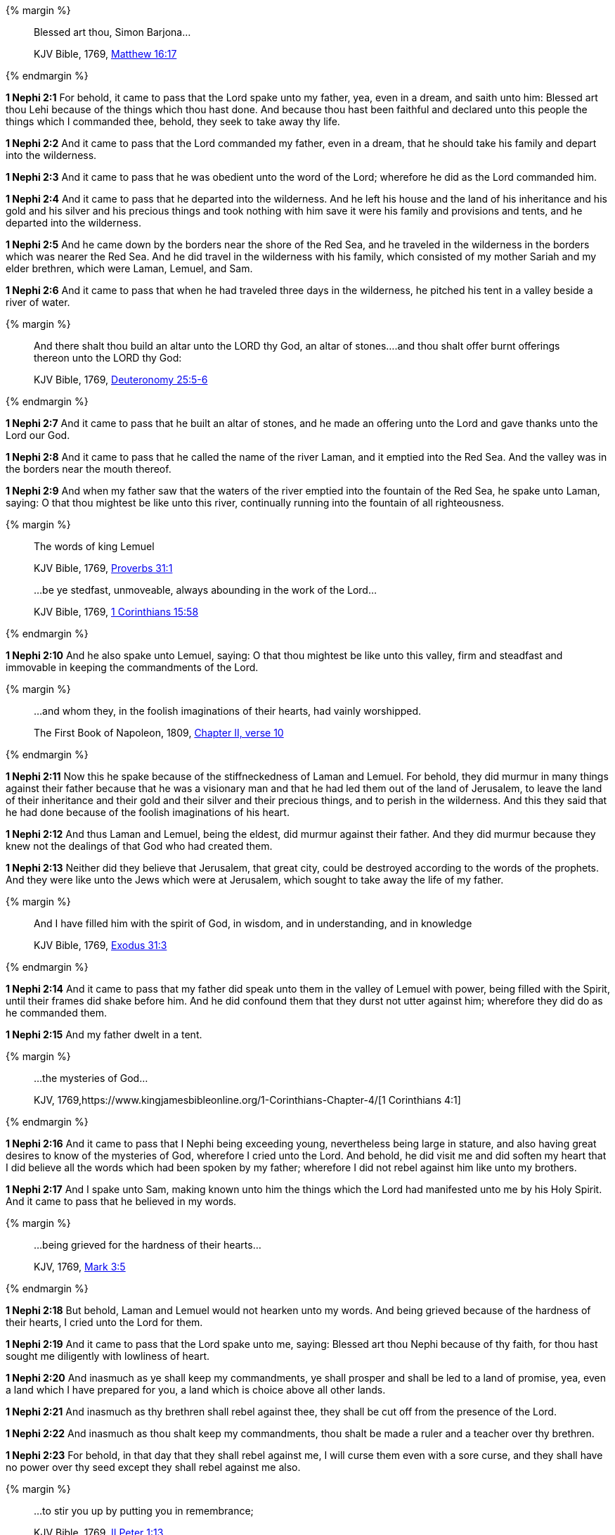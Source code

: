 {% margin %}
____
Blessed art thou, Simon Barjona...

[small]#KJV Bible, 1769, http://www.kingjamesbibleonline.org/Matthew-Chapter-16/[Matthew 16:17]#

____
{% endmargin %}

*1 Nephi 2:1* For behold, it came to pass that the Lord spake unto my father, yea, even in a dream, and saith unto him: [highlight-orange]#Blessed art thou Lehi# because of the things which thou hast done. And because thou hast been faithful and declared unto this people the things which I commanded thee, behold, they seek to take away thy life.

*1 Nephi 2:2* And it came to pass that the Lord commanded my father, even in a dream, that he should take his family and depart into the wilderness.

*1 Nephi 2:3* And it came to pass that he was obedient unto the word of the Lord; wherefore he did as the Lord commanded him.

*1 Nephi 2:4* And it came to pass that he departed into the wilderness. And he left his house and the land of his inheritance and his gold and his silver and his precious things and took nothing with him save it were his family and provisions and tents, and he departed into the wilderness.

*1 Nephi 2:5* And he came down by the borders near the shore of the Red Sea, and he traveled in the wilderness in the borders which was nearer the Red Sea. And he did travel in the wilderness with his family, which consisted of my mother Sariah and my elder brethren, which were Laman, Lemuel, and Sam.

*1 Nephi 2:6* And it came to pass that when he had traveled three days in the wilderness, he pitched his tent in a valley beside a river of water.

{% margin %}
____
And there shalt thou build an altar unto the LORD thy God, an altar of stones....and thou shalt offer burnt offerings thereon unto the LORD thy God:

[small]#KJV Bible, 1769, http://www.kingjamesbibleonline.org/Deuteronomy-Chapter-25/[Deuteronomy 25:5-6]#
____
{% endmargin %}

*1 Nephi 2:7* And it came to pass that he built [highlight]#an altar of stones#, and [highlight]#he made an offering unto the Lord# and gave thanks [highlight]#unto the Lord our God.#

*1 Nephi 2:8* And it came to pass that he called the name of the river Laman, and it emptied into the Red Sea. And the valley was in the borders near the mouth thereof.

*1 Nephi 2:9* And when my father saw that the waters of the river emptied into the fountain of the Red Sea, he spake unto Laman, saying: O that thou mightest be like unto this river, continually running into the fountain of all righteousness.

{% margin %}
____

The words of king [highlight-orange]#Lemuel#

[small]#KJV Bible, 1769, http://www.kingjamesbibleonline.org/Proverbs-Chapter-31/[Proverbs 31:1]#
____
____

...be ye stedfast, unmoveable, always abounding in the work of the Lord...

[small]#KJV Bible, 1769, http://www.kingjamesbibleonline.org/1-Corinthians-Chapter-15/[1 Corinthians 15:58]#
____
{% endmargin %}

*1 Nephi 2:10* And he also spake unto [highlight-orange]#Lemuel#, saying: O that thou mightest be like unto this valley, [highlight-orange]#firm and steadfast and immovable in keeping the commandments of the Lord.#

{% margin %}
____

...and whom they, in the foolish imaginations of their hearts, had vainly worshipped.

[small]#The First Book of Napoleon, 1809, https://archive.org/details/firstbooknapole00gruagoog[Chapter II, verse 10]#
____
{% endmargin %}


*1 Nephi 2:11* Now this he spake because of the stiffneckedness of Laman and Lemuel. For behold, they did murmur in many things against their father because that he was a visionary man and that he had led them out of the land of Jerusalem, to leave the land of their inheritance and their gold and their silver and their precious things, and to perish in the wilderness. And this they said that he had done because of the [highlight]#foolish imaginations of his heart#.

*1 Nephi 2:12* And thus Laman and Lemuel, being the eldest, did murmur against their father. And they did murmur because they knew not the dealings of that God who had created them.

*1 Nephi 2:13* Neither did they believe that Jerusalem, that great city, could be destroyed according to the words of the prophets. And they were like unto the Jews which were at Jerusalem, which sought to take away the life of my father.

{% margin %}
____
And I have [highlight]#filled him with the spirit# of God, in wisdom, and in understanding, and in knowledge

[small]#KJV Bible, 1769, http://www.kingjamesbibleonline.org/Exodus-Chapter-31/[Exodus 31:3]#

____
{% endmargin %}

*1 Nephi 2:14* And it came to pass that my father did speak unto them in the valley of Lemuel with power, [highlight]#being filled with the Spirit#, until their frames did shake before him. And he did confound them that they durst not utter against him; wherefore they did do as he commanded them.

*1 Nephi 2:15* And my father dwelt in a tent.

{% margin %}
____

...the mysteries of God...

[small]#KJV, 1769,https://www.kingjamesbibleonline.org/1-Corinthians-Chapter-4/[1 Corinthians 4:1]#
____
{% endmargin %}

*1 Nephi 2:16* And it came to pass that I Nephi being exceeding young, nevertheless being large in stature, and also having great desires to know of [highlight-orange]#the mysteries of God#, wherefore I cried unto the Lord. And behold, he did visit me and did soften my heart that I did believe all the words which had been spoken by my father; wherefore I did not rebel against him like unto my brothers.

*1 Nephi 2:17* And I spake unto Sam, making known unto him the things which the Lord had manifested unto me by his Holy Spirit. And it came to pass that he believed in my words.

{% margin %}
____

...being grieved for the hardness of their hearts...

[small]#KJV, 1769, http://www.kingjamesbibleonline.org/Mark-Chapter-3/[Mark 3:5]#
____
{% endmargin %}

*1 Nephi 2:18* But behold, Laman and Lemuel would not hearken unto my words. [highlight-orange]#And being grieved because of the hardness of their hearts,# I cried unto the Lord for them.

*1 Nephi 2:19* And it came to pass that the Lord spake unto me, saying: Blessed art thou Nephi because of thy faith, for thou hast sought me diligently with lowliness of heart.

*1 Nephi 2:20* And inasmuch as ye shall keep my commandments, ye shall prosper and shall be led to a land of promise, yea, even a land which I have prepared for you, a land which is choice above all other lands.

*1 Nephi 2:21* And inasmuch as thy brethren shall rebel against thee, they shall be cut off from the presence of the Lord.

*1 Nephi 2:22* And inasmuch as thou shalt keep my commandments, thou shalt be made a ruler and a teacher over thy brethren.

*1 Nephi 2:23* For behold, in that day that they shall rebel against me, I will curse them even with a sore curse, and they shall have no power over thy seed except they shall rebel against me also.

{% margin %}
____

...to stir you up by putting you in remembrance;

[small]#KJV Bible, 1769, http://www.kingjamesbibleonline.org/2-Peter-Chapter-1/[II Peter 1:13]#

____
{% endmargin %}

*1 Nephi 2:24* And if it so be that they rebel against me, they shall be a scourge unto thy seed [highlight-orange]#to stir them up in the ways of remembrance.#

